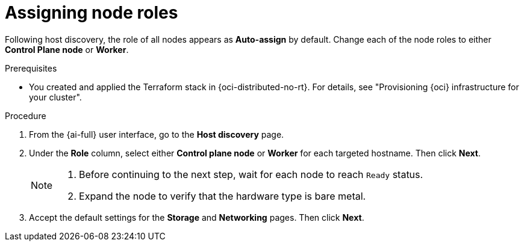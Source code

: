 // Module included in the following assemblies:
//
// * installing/installing_oci/installing-oci-assisted-installer.adoc

:_mod-docs-content-type: PROCEDURE
[id="assigning-node-roles-oci_{context}"]
= Assigning node roles

Following host discovery, the role of all nodes appears as *Auto-assign* by default. Change each of the node roles to either *Control Plane node* or *Worker*.

.Prerequisites

* You created and applied the Terraform stack in {oci-distributed-no-rt}. For details, see "Provisioning {oci} infrastructure for your cluster".

.Procedure

. From the {ai-full} user interface, go to the *Host discovery* page.

. Under the *Role* column, select either *Control plane node* or *Worker* for each targeted hostname. Then click *Next*.
+
[NOTE]
====
. Before continuing to the next step, wait for each node to reach `Ready` status.
. Expand the node to verify that the hardware type is bare metal.
====

. Accept the default settings for the *Storage* and *Networking* pages. Then click *Next*.

